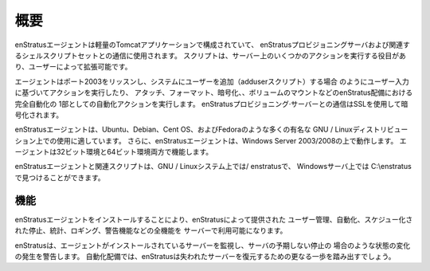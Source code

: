 .. Overview
概要
--------
.. The enStratus agent is composed of a lightweight tomcat application used for communicating
   with the enStratus provisioning server and a set of associated shell scripts. The shell
   scripts are responsible for executing some actions on the server and are extensible by end
   users.
enStratusエージェントは軽量のTomcatアプリケーションで構成されていて、
enStratusプロビジョニングサーバおよび関連するシェルスクリプトセットとの通信に使用されます。
スクリプトは、サーバー上のいくつかのアクションを実行する役目があり、ユーザーによって拡張可能です。

.. The agent listens on port 2003 and takes action based on user input as in the case of
   adding a user to a system (the addUser script) and also automates actions such as
   attaching, formatting, encrypting, and mounting volumes as part of a fully automated
   enStratus deployment. Communication to and from the enStratus provisioning server is
   encrypted using SSL.
エージェントはポート2003をリッスンし、システムにユーザーを追加（adduserスクリプト）する場合
のようにユーザー入力に基づいてアクションを実行したり、
アタッチ、フォーマット、暗号化、、ボリュームのマウントなどのenStratus配備における完全自動化の
1部としての自動化アクションを実行します。
enStratusプロビジョニング·サーバーとの通信はSSLを使用して暗号化されます。

.. The enStratus agent is suitable for use on many popular GNU/Linux distributions such as
   Ubuntu, Debian, Cent OS, and Fedora. Additionally, the enStratus agent works on Windows
   Server 2003/2008. The agent functions in both 32- and 64-bit environments.
enStratusエージェントは、Ubuntu、Debian、Cent OS、およびFedoraのような多くの有名な
GNU / Linuxディストリビューション上での使用に適しています。
さらに、enStratusエージェントは、Windows Server 2003/2008の上で動作します。
エージェントは32ビット環境と64ビット環境両方で機能します。

.. The enStratus agent and the associated scripts can be found in /enstratus on a GNU/Linux
   system, and in C:\enstratus on a Windows server.
enStratusエージェントと関連スクリプトは、GNU / Linuxシステム上では/ enstratusで、
Windowsサーバ上では C:\\enstratus で見つけることができます。

.. Functionality
機能
^^^^^^^^^^^^^
.. Installing the enStratus agent opens the server to the full functionality provided by
   enStratus including user management, automation, scheduled termination, statistics,
   logging, and alerting.
enStratusエージェントをインストールすることにより、enStratusによって提供された
ユーザー管理、自動化、スケジュー化された停止、統計、ロギング、警告機能などの全機能を
サーバーで利用可能になります。

.. enStratus will monitor servers that have the agent installed and alert when status changes
   occur as in the case of an unexpected termination of the server. In an automated
   deployment, enStratus will take the further step of restoring lost servers.
enStratusは、エージェントがインストールされているサーバーを監視し、サーバの予期しない停止の
場合のような状態の変化の発生を警告します。
自動化配備では、enStratusは失われたサーバーを復元するための更なる一歩を踏み出すでしょう。
